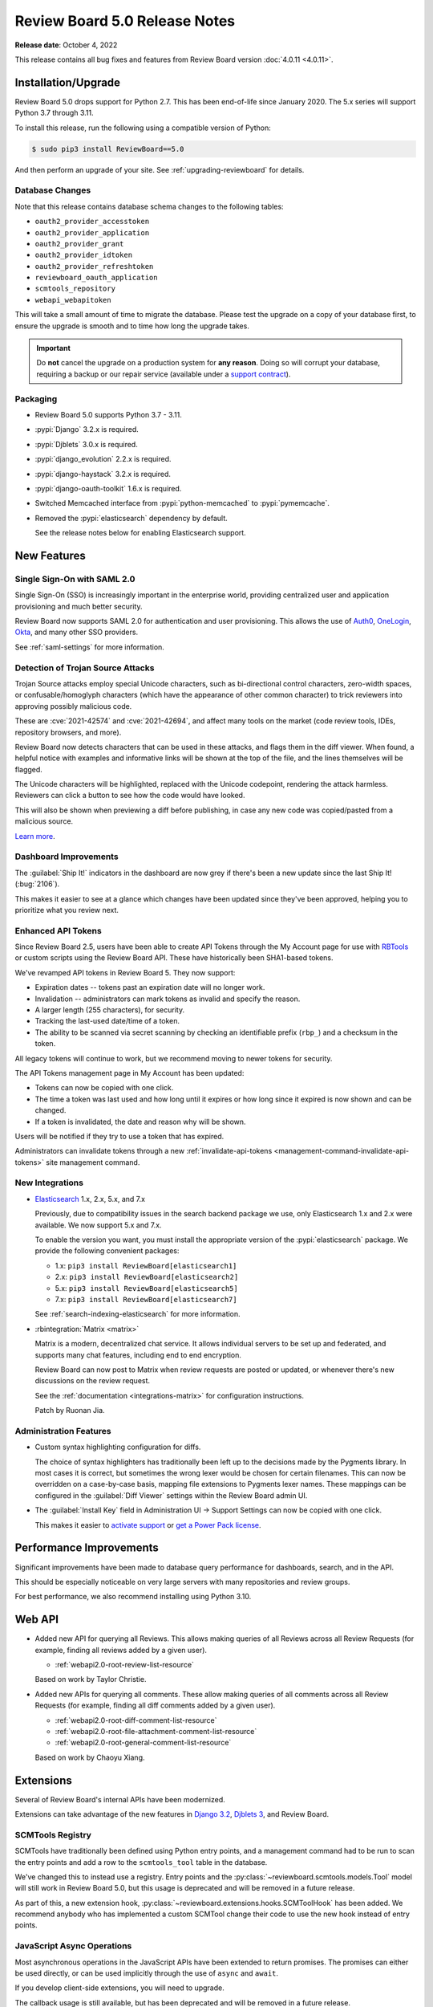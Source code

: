 .. default-intersphinx:: djblets3.x rb5.x


==============================
Review Board 5.0 Release Notes
==============================

**Release date**: October 4, 2022


This release contains all bug fixes and features from Review Board version
:doc:`4.0.11 <4.0.11>`.


Installation/Upgrade
====================

Review Board 5.0 drops support for Python 2.7. This has been end-of-life
since January 2020. The 5.x series will support Python 3.7 through 3.11.

To install this release, run the following using a compatible version of
Python:

.. code-block:: shell

    $ sudo pip3 install ReviewBoard==5.0

And then perform an upgrade of your site. See :ref:`upgrading-reviewboard` for
details.


Database Changes
----------------

Note that this release contains database schema changes to the following
tables:

* ``oauth2_provider_accesstoken``
* ``oauth2_provider_application``
* ``oauth2_provider_grant``
* ``oauth2_provider_idtoken``
* ``oauth2_provider_refreshtoken``
* ``reviewboard_oauth_application``
* ``scmtools_repository``
* ``webapi_webapitoken``

This will take a small amount of time to migrate the database. Please test
the upgrade on a copy of your database first, to ensure the upgrade is smooth
and to time how long the upgrade takes.

.. important::

   Do **not** cancel the upgrade on a production system for **any reason**.
   Doing so will corrupt your database, requiring a backup or our repair
   service (available under a `support contract`_).


.. _support contract: https://www.reviewboard.org/support/


Packaging
---------

* Review Board 5.0 supports Python 3.7 - 3.11.

* :pypi:`Django` 3.2.x is required.

* :pypi:`Djblets` 3.0.x is required.

* :pypi:`django_evolution` 2.2.x is required.

* :pypi:`django-haystack` 3.2.x is required.

* :pypi:`django-oauth-toolkit` 1.6.x is required.

* Switched Memcached interface from :pypi:`python-memcached` to
  :pypi:`pymemcache`.

* Removed the :pypi:`elasticsearch` dependency by default.

  See the release notes below for enabling Elasticsearch support.


New Features
============

Single Sign-On with SAML 2.0
----------------------------

Single Sign-On (SSO) is increasingly important in the enterprise world,
providing centralized user and application provisioning and much better
security.

Review Board now supports SAML 2.0 for authentication and user provisioning.
This allows the use of Auth0_, OneLogin_, Okta_, and many other SSO providers.

See :ref:`saml-settings` for more information.


.. _Auth0: https://auth0.com/
.. _Okta: https://www.okta.com/
.. _OneLogin: https://www.onelogin.com/


Detection of Trojan Source Attacks
----------------------------------

Trojan Source attacks employ special Unicode characters, such as bi-directional
control characters, zero-width spaces, or confusable/homoglyph characters
(which have the appearance of other common character) to trick reviewers into
approving possibly malicious code.

These are :cve:`2021-42574` and :cve:`2021-42694`, and affect many tools on the
market (code review tools, IDEs, repository browsers, and more).

Review Board now detects characters that can be used in these attacks, and
flags them in the diff viewer. When found, a helpful notice with examples and
informative links will be shown at the top of the file, and the lines
themselves will be flagged.

The Unicode characters will be highlighted, replaced with the Unicode
codepoint, rendering the attack harmless. Reviewers can click a button to see
how the code would have looked.

This will also be shown when previewing a diff before publishing, in case any
new code was copied/pasted from a malicious source.

`Learn more <https://trojansource.codes/>`_.


.. _Trojan source attacks: https://trojansource.codes/


Dashboard Improvements
----------------------

The :guilabel:`Ship It!` indicators in the dashboard are now grey if there's
been a new update since the last Ship It! (:bug:`2106`).

This makes it easier to see at a glance which changes have been updated since
they've been approved, helping you to prioritize what you review next.


Enhanced API Tokens
-------------------

Since Review Board 2.5, users have been able to create API Tokens through
the My Account page for use with RBTools_ or custom scripts using the
Review Board API. These have historically been SHA1-based tokens.

We've revamped API tokens in Review Board 5. They now support:

* Expiration dates -- tokens past an expiration date will no longer work.
* Invalidation -- administrators can mark tokens as invalid and specify
  the reason.
* A larger length (255 characters), for security.
* Tracking the last-used date/time of a token.
* The ability to be scanned via secret scanning by checking an identifiable
  prefix (``rbp_``) and a checksum in the token.

All legacy tokens will continue to work, but we recommend moving to newer
tokens for security.

The API Tokens management page in My Account has been updated:

* Tokens can now be copied with one click.
* The time a token was last used and how long until it expires or how long
  since it expired is now shown and can be changed.
* If a token is invalidated, the date and reason why will be shown.

Users will be notified if they try to use a token that has expired.

Administrators can invalidate tokens through a new
:ref:`invalidate-api-tokens <management-command-invalidate-api-tokens>`
site management command.


.. _RBTools: https://www.reviewboard.org/downloads/rbtools/


New Integrations
----------------

* Elasticsearch_ 1.x, 2.x, 5.x, and 7.x

  Previously, due to compatibility issues in the search backend package we
  use, only Elasticsearch 1.x and 2.x were available. We now support 5.x and
  7.x.

  To enable the version you want, you must install the appropriate version of
  the :pypi:`elasticsearch` package. We provide the following convenient
  packages:

  * 1.x: ``pip3 install ReviewBoard[elasticsearch1]``
  * 2.x: ``pip3 install ReviewBoard[elasticsearch2]``
  * 5.x: ``pip3 install ReviewBoard[elasticsearch5]``
  * 7.x: ``pip3 install ReviewBoard[elasticsearch7]``

  See :ref:`search-indexing-elasticsearch` for more information.

* :rbintegration:`Matrix <matrix>`

  Matrix is a modern, decentralized chat service. It allows individual servers
  to be set up and federated, and supports many chat features, including end to
  end encryption.

  Review Board can now post to Matrix when review requests are posted or
  updated, or whenever there's new discussions on the review request.

  See the :ref:`documentation <integrations-matrix>` for configuration
  instructions.

  Patch by Ruonan Jia.


.. _Elasticsearch: https://www.elastic.co/


Administration Features
-----------------------

* Custom syntax highlighting configuration for diffs.

  The choice of syntax highlighters has traditionally been left up to the
  decisions made by the Pygments library. In most cases it is correct, but
  sometimes the wrong lexer would be chosen for certain filenames. This can now
  be overridden on a case-by-case basis, mapping file extensions to Pygments
  lexer names. These mappings can be configured in the :guilabel:`Diff Viewer`
  settings within the Review Board admin UI.

* The :guilabel:`Install Key` field in Administration UI -> Support Settings
  can now be copied with one click.

  This makes it easier to `activate support`_ or `get a Power Pack license`_.


.. _activate support: https://www.reviewboard.org/support/
.. _get a Power Pack license: https://www.reviewboard.org/powerpack/trial/


Performance Improvements
========================

Significant improvements have been made to database query performance for
dashboards, search, and in the API.

This should be especially noticeable on very large servers with many
repositories and review groups.

For best performance, we also recommend installing using Python 3.10.


Web API
=======

* Added new API for querying all Reviews. This allows making queries of all
  Reviews across all Review Requests (for example, finding all reviews added by
  a given user).

  * :ref:`webapi2.0-root-review-list-resource`

  Based on work by Taylor Christie.

* Added new APIs for querying all comments. These allow making queries of all
  comments across all Review Requests (for example, finding all diff comments
  added by a given user).

  * :ref:`webapi2.0-root-diff-comment-list-resource`

  * :ref:`webapi2.0-root-file-attachment-comment-list-resource`

  * :ref:`webapi2.0-root-general-comment-list-resource`

  Based on work by Chaoyu Xiang.


Extensions
==========

Several of Review Board's internal APIs have been modernized.

Extensions can take advantage of the new features in `Django 3.2`_,
`Djblets 3`_, and Review Board.


.. _Django 3.2: https://docs.djangoproject.com/en/3.2/
.. _Djblets 3: https://www.reviewboard.org/docs/djblets/3.x/


SCMTools Registry
-----------------

SCMTools have traditionally been defined using Python entry points, and a
management command had to be run to scan the entry points and add a row to the
``scmtools_tool`` table in the database.

We've changed this to instead use a registry. Entry points and the
:py:class:`~reviewboard.scmtools.models.Tool` model will still work in Review
Board 5.0, but this usage is deprecated and will be removed in a future
release.

As part of this, a new extension hook,
:py:class:`~reviewboard.extensions.hooks.SCMToolHook` has been added. We
recommend anybody who has implemented a custom SCMTool change their code to use
the new hook instead of entry points.


JavaScript Async Operations
---------------------------

Most asynchronous operations in the JavaScript APIs have been extended to
return promises. The promises can either be used directly, or can be used
implicitly through the use of ``async`` and ``await``.

If you develop client-side extensions, you will need to upgrade.

The callback usage is still available, but has been deprecated and will be
removed in a future release.


Bug Fixes
=========

Review Requests
---------------

* Fixed a handful of issues that could occur when a new review request was
  discarded before being published, but then updated again via RBTools.

* Fixed switching between "Source" and "Rendered" views when viewing a diff of
  Markdown-type file attachments.


User Accounts
-------------

* Fixed a crash when a database issue causes multiple user profiles to be
  created for the same user.

* Fixed a UI issue when changing API token policies where the wrong policy
  could be shown if making multiple changes to a policy and then canceling
  out of the policy editor.


Breezy
------

* Fixed potential problems with environment variables when executing
  :command:`brz`.


Extensions
----------

* Corrected the help text that would be displayed if an extension fails to
  load.

* Fixed a crash when trying to load extensions from broken Python packages.


Contributors
============

* Beth Rennie
* Chaoyu Xiang
* Christian Hammond
* David Trowbridge
* Gurvir Dehal
* Jordan Van Den Bruel
* Kyle McLean
* Matthew Goodman
* Michelle Aubin
* Ruonan Jia
* Sarah Hoven
* Taylor Christie
